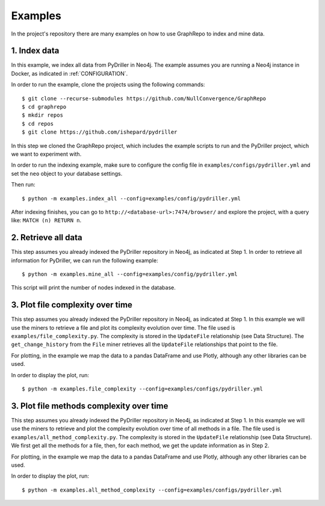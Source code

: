 .. _EXAMPLES:

==================
Examples
==================

In the project's repository there are many examples on how to
use GraphRepo to index and mine data.

1. Index data
==============

In this example, we index all data from PyDriller in Neo4j.
The example assumes you are running a Neo4j instance in Docker, as indicated in :ref:`CONFIGURATION`.

In order to run the example, clone the projects using the following commands::

    $ git clone --recurse-submodules https://github.com/NullConvergence/GraphRepo
    $ cd graphrepo
    $ mkdir repos
    $ cd repos
    $ git clone https://github.com/ishepard/pydriller

In this step we cloned the GraphRepo project, which includes the example scripts to run
and the PyDriller project, which we want to experiment with.

In order to run the indexing example, make sure to configure the config file in ``examples/configs/pydriller.yml``
and set the ``neo`` object to your database settings.

Then run::

    $ python -m examples.index_all --config=examples/config/pydriller.yml

After indexing finishes, you can go to ``http://<database-url>:7474/browser/``
and explore the project, with a query like: ``MATCH (n) RETURN n``.


2. Retrieve all data
=====================

This step assumes you already indexed the PyDriller repository
in Neo4j, as indicated at Step 1.
In order to retrieve all information for PyDriller, we can run
the following example::

    $ python -m examples.mine_all --config=examples/config/pydriller.yml

This script will print the number of nodes indexed in the database.


3. Plot file complexity over time
===================================

This step assumes you already indexed the PyDriller repository
in Neo4j, as indicated at Step 1.
In this example we will use the miners to retrieve a file and
plot its complexity evolution over time.
The file used is ``examples/file_complexity.py``.
The complexity is stored in the ``UpdateFile`` relationship (see Data Structure).
The ``get_change_history`` from the ``File`` miner retrieves all the ``UpdateFile``
relationships that point to the file.

For plotting, in the example we map the data to a pandas DataFrame and use Plotly,
although any other libraries can be used.

In order to display the plot, run::

    $ python -m examples.file_complexity --config=examples/configs/pydriller.yml




3. Plot file methods complexity over time
==========================================

This step assumes you already indexed the PyDriller repository
in Neo4j, as indicated at Step 1.
In this example we will use the miners to retrieve and plot the complexity
evolution over time of all methods in a file.
The file used is ``examples/all_method_complexity.py``.
The complexity is stored in the ``UpdateFile`` relationship (see Data Structure).
We first get all the methods for a file, then, for each method, we get the
update information as in Step 2.

For plotting, in the example we map the data to a pandas DataFrame and use Plotly,
although any other libraries can be used.

In order to display the plot, run::

    $ python -m examples.all_method_complexity --config=examples/configs/pydriller.yml

